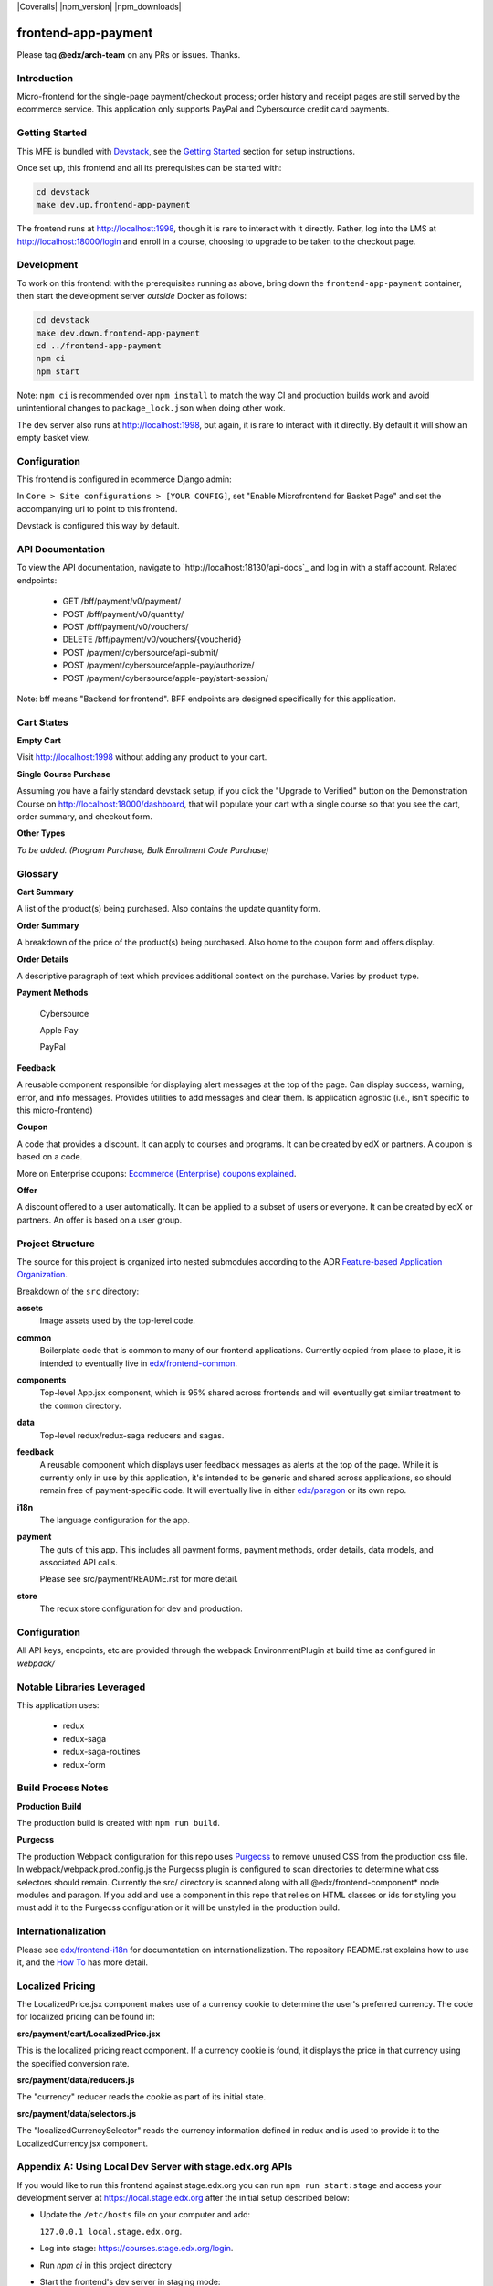 |Build Status| |Coveralls| |npm_version| |npm_downloads| |license|

frontend-app-payment
====================

Please tag **@edx/arch-team** on any PRs or issues.  Thanks.

Introduction
------------

Micro-frontend for the single-page payment/checkout process; order history and receipt pages are still served by the ecommerce service. This application only supports PayPal and Cybersource credit card payments.

Getting Started
---------------

This MFE is bundled with `Devstack <https://github.com/edx/devstack>`_, see the `Getting Started <https://github.com/edx/devstack#getting-started>`_ section for setup instructions.

Once set up, this frontend and all its prerequisites can be started with:

.. code-block::

  cd devstack
  make dev.up.frontend-app-payment

The frontend runs at `http://localhost:1998 <http://localhost:1998>`_, though it is rare to interact with it directly.  Rather, log into the LMS at http://localhost:18000/login and enroll in a course, choosing to upgrade to be taken to the checkout page.

Development
-----------

To work on this frontend: with the prerequisites running as above, bring down the ``frontend-app-payment`` container, then start the development server *outside* Docker as follows:

.. code-block::

  cd devstack
  make dev.down.frontend-app-payment
  cd ../frontend-app-payment
  npm ci
  npm start

Note: ``npm ci`` is recommended over ``npm install`` to match the way CI and production builds work and avoid unintentional changes to ``package_lock.json`` when doing other work.

The dev server also runs at `http://localhost:1998 <http://localhost:1998>`_, but again, it is rare to interact with it directly.  By default it will show an empty basket view.

Configuration
-------------

This frontend is configured in ecommerce Django admin:

In ``Core > Site configurations > [YOUR CONFIG]``, set "Enable Microfrontend for Basket Page" and set the accompanying url to point to this frontend.

Devstack is configured this way by default.

API Documentation
-----------------

To view the API documentation, navigate to `http://localhost:18130/api-docs`_ and log in with a staff account. Related endpoints:

  - GET /bff/payment/v0/payment/
  - POST /bff/payment/v0/quantity/
  - POST /bff/payment/v0/vouchers/
  - DELETE /bff/payment/v0/vouchers/{voucherid}
  - POST /payment/cybersource/api-submit/
  - POST /payment/cybersource/apple-pay/authorize/
  - POST /payment/cybersource/apple-pay/start-session/

Note: bff means "Backend for frontend". BFF endpoints are designed specifically for this application.

Cart States
-----------

**Empty Cart**

Visit `http://localhost:1998 <http://localhost:1998>`_ without adding any product to your cart.

**Single Course Purchase**

Assuming you have a fairly standard devstack setup, if you click the "Upgrade to Verified" button on the Demonstration Course on `http://localhost:18000/dashboard <http://localhost:18000/dashboard>`_, that will populate your cart with a single course so that you see the cart, order summary, and checkout form.

**Other Types**

*To be added. (Program Purchase, Bulk Enrollment Code Purchase)*

Glossary
--------

**Cart Summary**

A list of the product(s) being purchased. Also contains the update quantity form.

**Order Summary**

A breakdown of the price of the product(s) being purchased.  Also home to the coupon form and offers display.

**Order Details**

A descriptive paragraph of text which provides additional context on the purchase.  Varies by product type.

**Payment Methods**

  Cybersource

  Apple Pay

  PayPal

**Feedback**

A reusable component responsible for displaying alert messages at the top of the page.  Can display success, warning, error, and info messages.  Provides utilities to add messages and clear them.  Is application agnostic (i.e., isn't specific to this micro-frontend)

**Coupon**

A code that provides a discount. It can apply to courses and programs. It can be created by edX or partners.  A coupon is based on a code.

More on Enterprise coupons: `Ecommerce (Enterprise) coupons explained <https://openedx.atlassian.net/wiki/spaces/SOL/pages/858620328/Ecommerce+Enterprise+Coupons+Explained>`_.

**Offer**

A discount offered to a user automatically. It can be applied to a subset of users or everyone. It can be created by edX or partners. An offer is based on a user group.

Project Structure
-----------------

The source for this project is organized into nested submodules according to the ADR `Feature-based Application Organization <https://github.com/edx/frontend-cookiecutter-application/blob/master/docs/decisions/0002-feature-based-application-organization.rst>`_.

Breakdown of the ``src`` directory:

**assets**
  Image assets used by the top-level code.

**common**
  Boilerplate code that is common to many of our frontend applications.  Currently copied from place to place, it is intended to eventually live in `edx/frontend-common <https://github.com/edx/frontend-common>`_.

**components**
  Top-level App.jsx component, which is 95% shared across frontends and will eventually get similar treatment to the ``common`` directory.

**data**
  Top-level redux/redux-saga reducers and sagas.

**feedback**
  A reusable component which displays user feedback messages as alerts at the top of the page.  While it is currently only in use by this application, it's intended to be generic and shared across applications, so should remain free of payment-specific code.  It will eventually live in either `edx/paragon <https://github.com/edx/paragon>`_ or its own repo.

**i18n**
  The language configuration for the app.

**payment**
  The guts of this app.  This includes all payment forms, payment methods, order details, data models, and associated API calls.

  Please see src/payment/README.rst for more detail.

**store**
  The redux store configuration for dev and production.

Configuration
-------------

All API keys, endpoints, etc are provided through the webpack EnvironmentPlugin at build time as configured in `webpack/`

Notable Libraries Leveraged
---------------------------

This application uses:

  - redux
  - redux-saga
  - redux-saga-routines
  - redux-form

Build Process Notes
-------------------

**Production Build**

The production build is created with ``npm run build``.

**Purgecss**

The production Webpack configuration for this repo uses `Purgecss <https://www.purgecss.com/>`_ to remove unused CSS from the production css file.  In webpack/webpack.prod.config.js the Purgecss plugin is configured to scan directories to determine what css selectors should remain.  Currently the src/ directory is scanned along with all @edx/frontend-component* node modules and paragon.  If you add and use a component in this repo that relies on HTML classes or ids for styling you must add it to the Purgecss configuration or it will be unstyled in the production build.

Internationalization
--------------------

Please see `edx/frontend-i18n <https://github.com/edx/frontend-i18n>`_ for documentation on internationalization.  The repository README.rst explains how to use it, and the `How To <https://github.com/edx/frontend-i18n/blob/master/docs/how_tos/i18n.rst>`_ has more detail.

Localized Pricing
-----------------

The LocalizedPrice.jsx component makes use of a currency cookie to determine the user's preferred currency.  The code for localized pricing can be found in:

**src/payment/cart/LocalizedPrice.jsx**

This is the localized pricing react component.  If a currency cookie is found, it displays the price in that currency using the specified conversion rate.

**src/payment/data/reducers.js**

The "currency" reducer reads the cookie as part of its initial state.

**src/payment/data/selectors.js**

The "localizedCurrencySelector" reads the currency information defined in redux and is used to provide it to the LocalizedCurrency.jsx component.

Appendix A: Using Local Dev Server with stage.edx.org APIs
----------------------------------------------------------

If you would like to run this frontend against stage.edx.org you can run ``npm run start:stage`` and access your development server at `https://local.stage.edx.org <https://local.stage.edx.org>`_ after the initial setup described below:

- Update the ``/etc/hosts`` file on your computer and add:

  ``127.0.0.1 local.stage.edx.org``.

- Log into stage: `https://courses.stage.edx.org/login <https://courses.stage.edx.org/login>`_.
- Run `npm ci` in this project directory
- Start the frontend's dev server in staging mode:

  ``npm run start:stage``

- Navigate to `https://local.stage.edx.org <https://local.stage.edx.org>`_. You will see a warning that this page is unsecured because there is no valid SSL certificate. Proceed past this screen by clicking the "Advanced" button on the bottom left and then click the revealed link: "Proceed to local.stage.edx.org (unsafe)".

.. |Build Status| image:: https://api.travis-ci.org/edx/frontend-app-payment.svg?branch=master
   :target: https://travis-ci.org/edx/frontend-app-payment
.. |license| image:: https://img.shields.io/npm/l/@edx/frontend-app-payment.svg
   :target: @edx/frontend-app-payment
